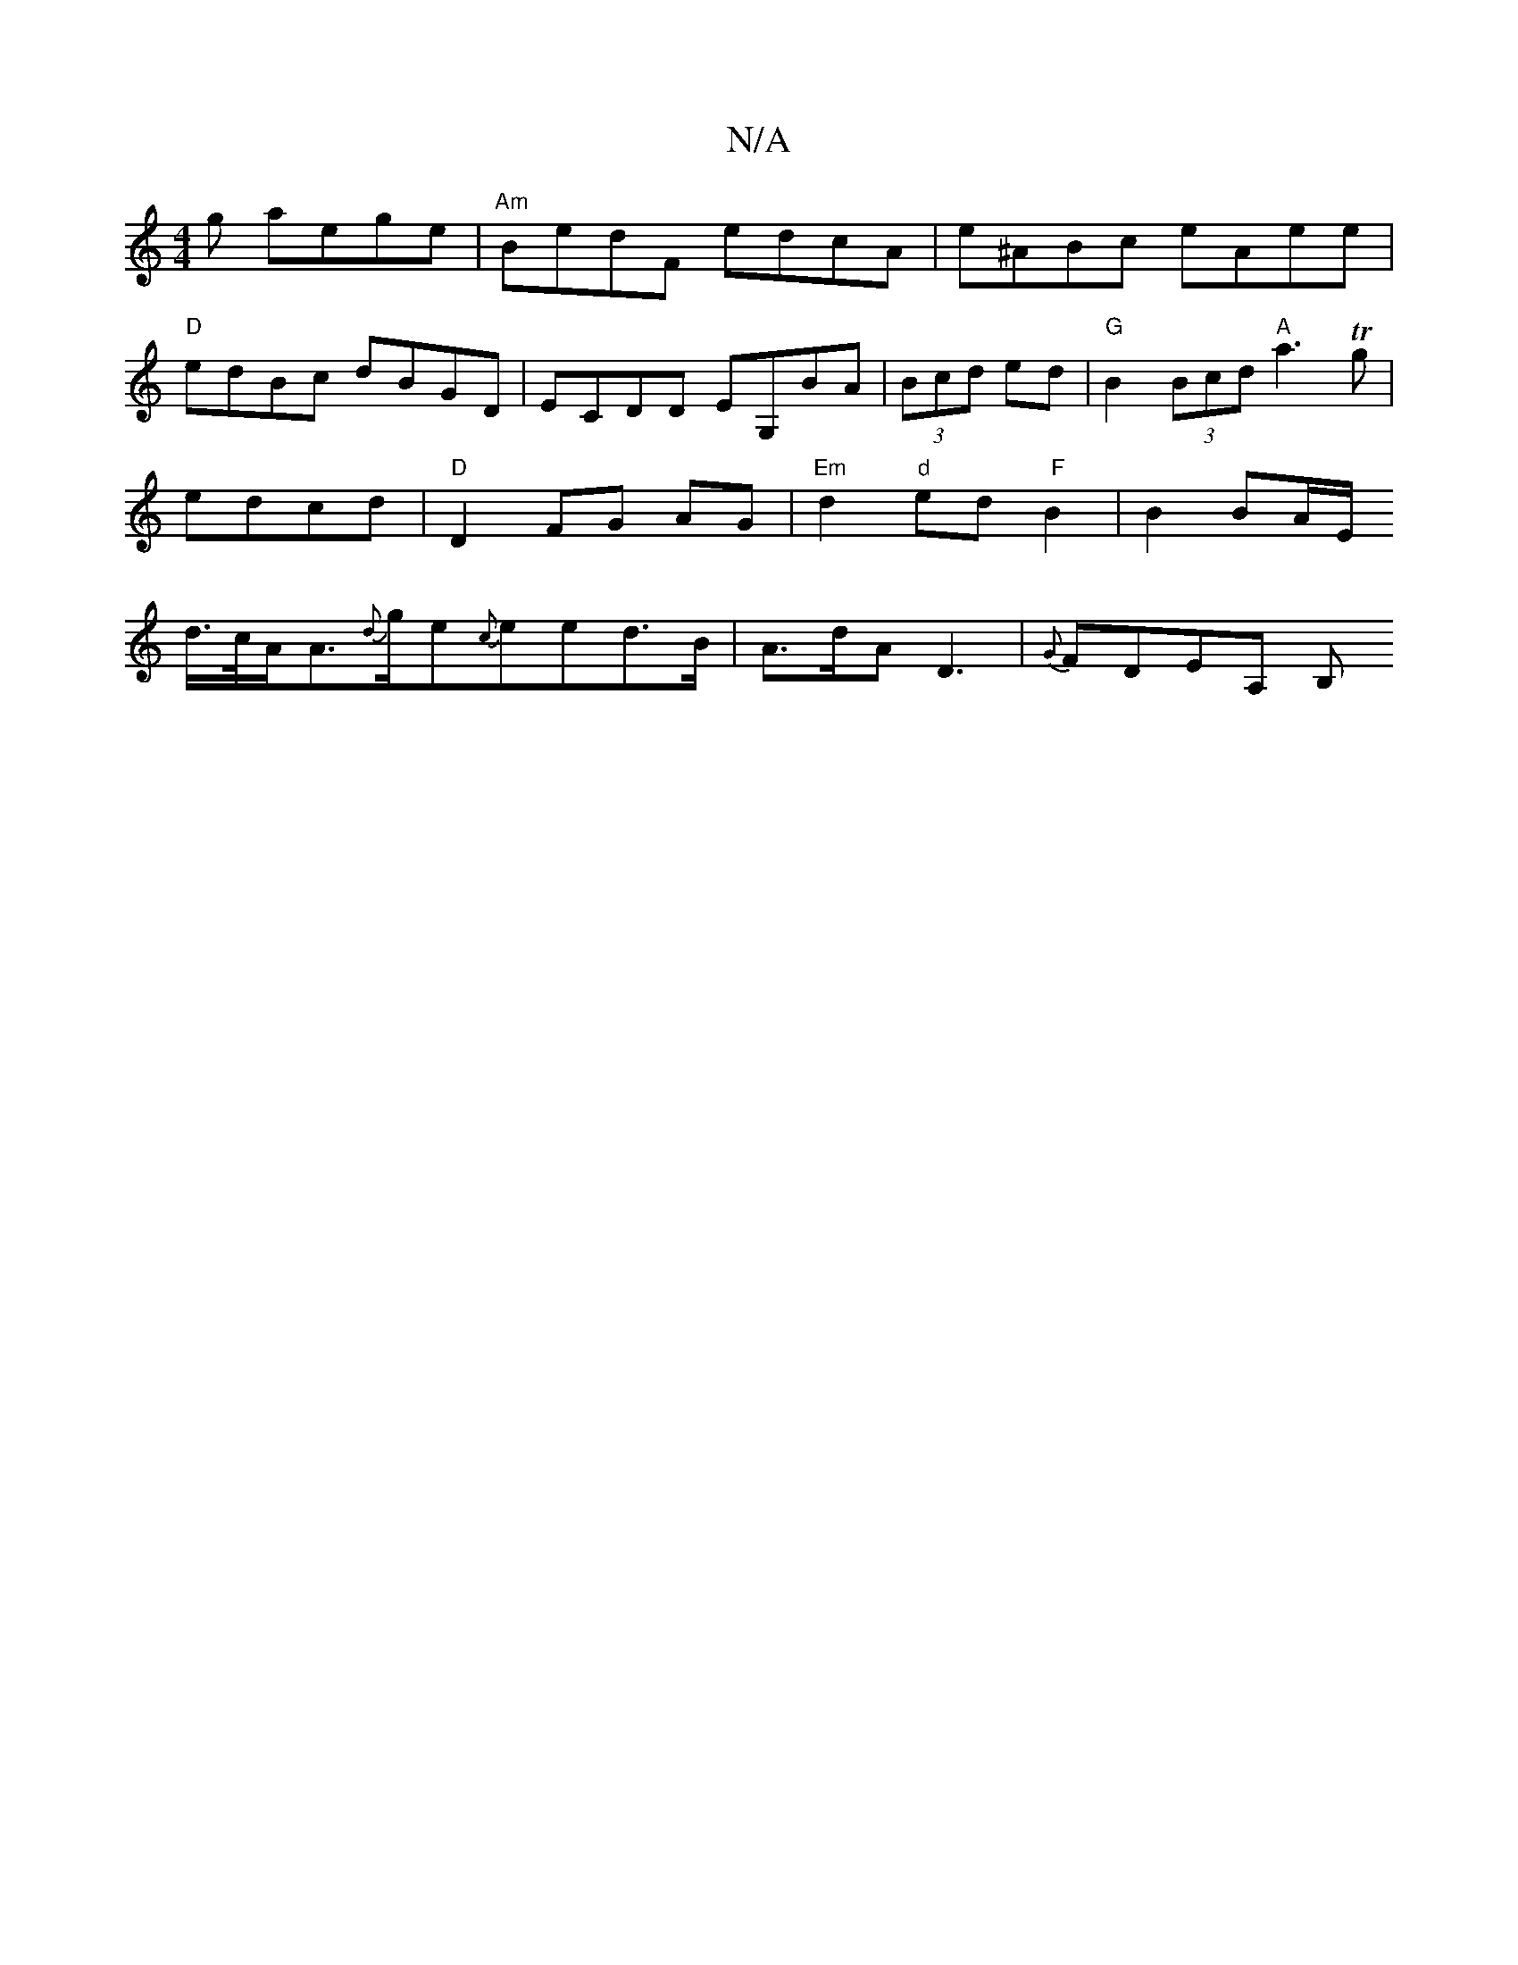 X:1
T:N/A
M:4/4
R:N/A
K:Cmajor
g aege|"Am" BedF edcA | e^ABc eAee|
"D"edBc dBGD | ECDD EG,BA|(3Bcd ed | "G" B2 (3Bcd "A"a3Tg|
edcd |"D"D2 FG AG- | "Em" d2 "d"ed " F" B2|B2 BA/E/
d/>c/A/A>{d}ge{c}eed>B| A>dA D3 | {G}FDEA, B,"B,2 B,C